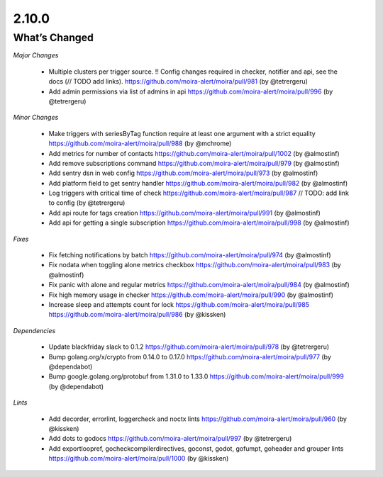 2.10.0
=====

What’s Changed
--------------

*Major Changes*

 * Multiple clusters per trigger source. !! Config changes required in checker, notifier and api,
   see the docs (// TODO add links).
   https://github.com/moira-alert/moira/pull/981
   (by @tetrergeru)

 * Add admin permissions via list of admins in api
   https://github.com/moira-alert/moira/pull/996
   (by @tetrergeru)

*Minor Changes*

 * Make triggers with seriesByTag function require at least one argument with a strict equality
   https://github.com/moira-alert/moira/pull/988
   (by @mchrome)

 * Add metrics for number of contacts
   https://github.com/moira-alert/moira/pull/1002
   (by @almostinf)

 * Add remove subscriptions command
   https://github.com/moira-alert/moira/pull/979
   (by @almostinf)

 * Add sentry dsn in web config
   https://github.com/moira-alert/moira/pull/973
   (by @almostinf)

 * Add platform field to get sentry handler
   https://github.com/moira-alert/moira/pull/982
   (by @almostinf)

 * Log triggers with critical time of check
   https://github.com/moira-alert/moira/pull/987
   // TODO: add link to config
   (by @tetrergeru)

 * Add api route for tags creation
   https://github.com/moira-alert/moira/pull/991 
   (by @almostinf)
 
 * Add api for getting a single subscription
   https://github.com/moira-alert/moira/pull/998
   (by @almostinf)

*Fixes*

 * Fix fetching notifications by batch
   https://github.com/moira-alert/moira/pull/974
   (by @almostinf)

 * Fix nodata when toggling alone metrics checkbox
   https://github.com/moira-alert/moira/pull/983
   (by @almostinf)

 * Fix panic with alone and regular metrics
   https://github.com/moira-alert/moira/pull/984
   (by @almostinf)

 * Fix high memory usage in checker
   https://github.com/moira-alert/moira/pull/990
   (by @almostinf)

 * Increase sleep and attempts count for lock
   https://github.com/moira-alert/moira/pull/985
   https://github.com/moira-alert/moira/pull/986
   (by @kissken)

*Dependencies*
 
 * Update blackfriday slack to 0.1.2
   https://github.com/moira-alert/moira/pull/978
   (by @tetrergeru)

 * Bump golang.org/x/crypto from 0.14.0 to 0.17.0
   https://github.com/moira-alert/moira/pull/977
   (by @dependabot)

 * Bump google.golang.org/protobuf from 1.31.0 to 1.33.0
   https://github.com/moira-alert/moira/pull/999
   (by @dependabot)

*Lints*

 * Add decorder, errorlint, loggercheck and noctx lints
   https://github.com/moira-alert/moira/pull/960
   (by @kissken)
 
 * Add dots to godocs
   https://github.com/moira-alert/moira/pull/997
   (by @tetrergeru)

 * Add exportloopref, gocheckcompilerdirectives, goconst, godot, gofumpt, goheader and grouper lints
   https://github.com/moira-alert/moira/pull/1000
   (by @kissken)
